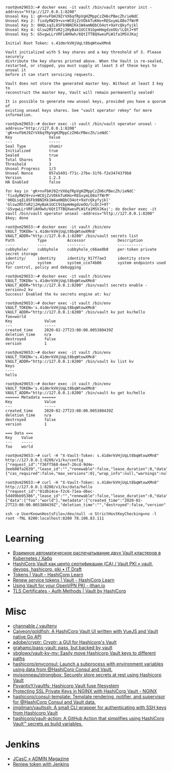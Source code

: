 :PROPERTIES:
:ID:       f9e6f01d-331c-40e9-9283-8e347646a652
:END:
#+begin_example
root@vm29653:~# docker exec -it vault /bin/vault operator init -address="http://127.0.0.1:8200" 
Unseal Key 1: gK+nvFbHJ9ZrVX6qfRpVgHZMppCzZH6cPBecZh/ieNdC
Unseal Key 2: fixdyRW29+vx+WCOjZzVOkkTuKHo+REGxymLO8o7fWrM
Unseal Key 3: 0HQLsqIL8SFb9BNIKk1W4amNQbCO4ot+9aYcQkyfyjkl
Unseal Key 4: Glsw2R5ToR2j2HyBak1UCC91bpmHmgdzeOU/lLQtJ+9T
Unseal Key 5: G5vgwLLrVRFiAH9wh/6QtITTBQXweuPLW1fa1MSVJKaj

Initial Root Token: s.41dmrkVHjUqLt8bqWtowXMn8

Vault initialized with 5 key shares and a key threshold of 3. Please securely
distribute the key shares printed above. When the Vault is re-sealed,
restarted, or stopped, you must supply at least 3 of these keys to unseal it
before it can start servicing requests.

Vault does not store the generated master key. Without at least 3 key to
reconstruct the master key, Vault will remain permanently sealed!

It is possible to generate new unseal keys, provided you have a quorum of
existing unseal keys shares. See "vault operator rekey" for more information.

root@vm29653:~# docker exec -it vault /bin/vault operator unseal -address="http://127.0.0.1:8200" 'gK+nvFbHJ9ZrVX6qfRpVgHZMppCzZH6cPBecZh/ieNdC'
Key                Value
---                -----
Seal Type          shamir
Initialized        true
Sealed             true
Total Shares       5
Threshold          3
Unseal Progress    1/3
Unseal Nonce       057a5491-f71c-27be-31f6-f2e3474379b8
Version            1.2.3
HA Enabled         false

for key in 'gK+nvFbHJ9ZrVX6qfRpVgHZMppCzZH6cPBecZh/ieNdC' 'fixdyRW29+vx+WCOjZzVOkkTuKHo+REGxymLO8o7fWrM' '0HQLsqIL8SFb9BNIKk1W4amNQbCO4ot+9aYcQkyfyjkl' 'Glsw2R5ToR2j2HyBak1UCC91bpmHmgdzeOU/lLQtJ+9T' 'G5vgwLLrVRFiAH9wh/6QtITTBQXweuPLW1fa1MSVJKaj'; do docker exec -it vault /bin/vault operator unseal -address="http://127.0.0.1:8200" $key; done

root@vm29653:~# docker exec -it vault /bin/env VAULT_TOKEN='s.41dmrkVHjUqLt8bqWtowXMn8' VAULT_ADDR="http://127.0.0.1:8200" /bin/vault secrets list
Path          Type         Accessor              Description
----          ----         --------              -----------
cubbyhole/    cubbyhole    cubbyhole_c66ae8b8    per-token private secret storage
identity/     identity     identity_917f7ae3     identity store
sys/          system       system_cce74b06       system endpoints used for control, policy and debugging

root@vm29653:~# docker exec -it vault /bin/env VAULT_TOKEN='s.41dmrkVHjUqLt8bqWtowXMn8' VAULT_ADDR="http://127.0.0.1:8200" /bin/vault secrets enable -version=2 kv
Success! Enabled the kv secrets engine at: kv/

root@vm29653:~# docker exec -it vault /bin/env VAULT_TOKEN='s.41dmrkVHjUqLt8bqWtowXMn8' VAULT_ADDR="http://127.0.0.1:8200" /bin/vault kv put kv/hello foo=world
Key              Value
---              -----
created_time     2020-02-27T23:08:00.005380439Z
deletion_time    n/a
destroyed        false
version          1

root@vm29653:~# docker exec -it vault /bin/env VAULT_TOKEN='s.41dmrkVHjUqLt8bqWtowXMn8' VAULT_ADDR="http://127.0.0.1:8200" /bin/vault kv list kv
Keys
----
hello

root@vm29653:~# docker exec -it vault /bin/env VAULT_TOKEN='s.41dmrkVHjUqLt8bqWtowXMn8' VAULT_ADDR="http://127.0.0.1:8200" /bin/vault kv get kv/hello
====== Metadata ======
Key              Value
---              -----
created_time     2020-02-27T23:08:00.005380439Z
deletion_time    n/a
destroyed        false
version          1

=== Data ===
Key    Value
---    -----
foo    world

root@vm29653:~# curl -H "X-Vault-Token: s.41dmrkVHjUqLt8bqWtowXMn8" http://127.0.0.1:8200/v1/kv/config
{"request_id":"f36ff568-6ee7-26cd-9d4e-3eeb08fa2639","lease_id":"","renewable":false,"lease_duration":0,"data":{"cas_required":false,"max_versions":0},"wrap_info":null,"warnings":null,"auth":null}

root@vm29653:~# curl -H "X-Vault-Token: s.41dmrkVHjUqLt8bqWtowXMn8" http://127.0.0.1:8200/v1/kv/data/hello
{"request_id":"01db14ce-f2c6-71ea-d6ec-5d409bb95386","lease_id":"","renewable":false,"lease_duration":0,"data":{"data":{"foo":"world"},"metadata":{"created_time":"2020-02-27T23:08:00.005380439Z","deletion_time":"","destroyed":false,"version":1}},"wrap_info":null,"warnings":null,"auth":null}

ssh -o UserKnownHostsFile=/dev/null -o StrictHostKeyChecking=no -l root -fNL 8200:localhost:8200 78.108.83.111
#+end_example

* Learning
- [[https://habr.com/ru/company/nixys/blog/578870/][Взаимное автоматическое распечатывание двух Vault кластеров в Kubernetes / Хабр]]
- [[https://itdraft.ru/2020/12/02/hashicorp-vault-kak-czentr-sertifikaczii-ca-vault-pki/][HashiCorp Vault как центр сертификации (CA) / Vault PKI • vault, devops, hashicorp, pki • IT Draft]]
- [[https://learn.hashicorp.com/tutorials/vault/tokens][Tokens | Vault - HashiCorp Learn]]
- [[https://learn.hashicorp.com/tutorials/vault/tokens#renew-service-tokens][Renew service tokens | Vault - HashiCorp Learn]]
- [[https://jthan.io/blog/using-vault-for-your-openvpn-pki/][Using Vault for your OpenVPN PKI - jthan.io]]
- [[https://www.vaultproject.io/docs/auth/cert][TLS Certificates - Auth Methods | Vault by HashiCorp]]

* Misc

- [[https://github.com/channable/vaultenv][channable / vaultenv]]
- [[https://github.com/Caiyeon/goldfish][Caiyeon/goldfish: A HashiCorp Vault UI written with VueJS and Vault native Go API]]
- [[https://github.com/adobe/cryptr][adobe/cryptr: Cryptr: a GUI for Hashicorp's Vault]]
- [[https://github.com/grahamc/pass-vault][grahamc/pass-vault: pass, but backed by vault]]
- [[https://github.com/xbglowx/vault-kv-mv][xbglowx/vault-kv-mv: Easily move Hashicorp Vault keys to different paths]]
- [[https://github.com/hashicorp/envconsul][hashicorp/envconsul: Launch a subprocess with environment variables using data from @HashiCorp Consul and Vault.]]
- [[https://github.com/mvisonneau/strongbox][mvisonneau/strongbox: Securely store secrets at rest using Hashicorp Vault]]
- [[https://github.com/PsyanticY/vaultfs][PsyanticY/vaultfs: Hashicorp Vault fuse filesystem]]
- [[https://www.nginx.com/blog/protecting-ssl-private-keys-nginx-hashicorp-vault/][Protecting SSL Private Keys in NGINX with HashiCorp Vault - NGINX]]
- [[https://github.com/hashicorp/consul-template][hashicorp/consul-template: Template rendering, notifier, and supervisor for @HashiCorp Consul and Vault data.]]
- [[https://github.com/jmgilman/vaultssh][jmgilman/vaultssh: A small CLI wrapper for authenticating with SSH keys from Hashicorp Vault]]
- [[https://github.com/hashicorp/vault-action][hashicorp/vault-action: A GitHub Action that simplifies using HashiCorp Vault™ secrets as build variables.]]

* Jenkins
- [[https://www.admin-magazine.com/Archive/2019/51/Jenkins-Configuration-as-Code/(offset)/3][JCasC » ADMIN Magazine]]
- [[https://groups.google.com/g/vault-tool/c/ZTEb5ziRsng/m/du69_G7UAwAJ][Reniew token with Jenkins]]
